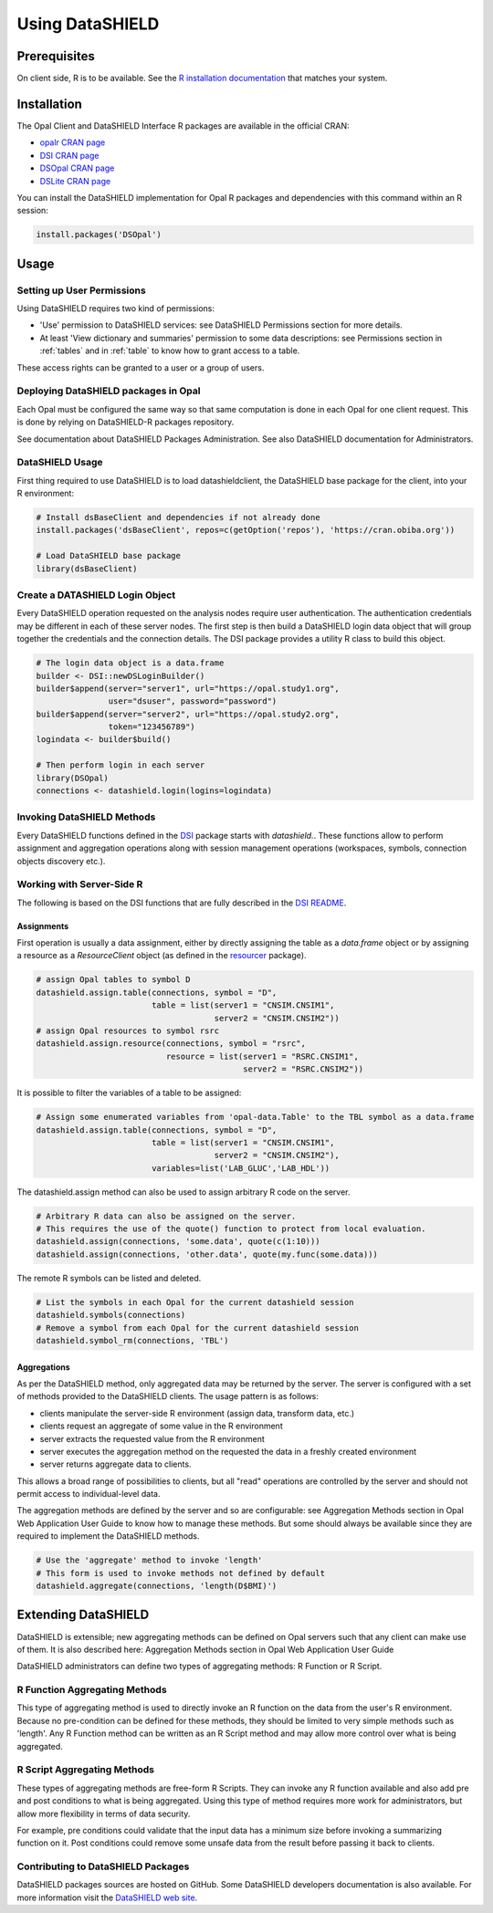 Using DataSHIELD
================

Prerequisites
-------------

On client side, R is to be available. See the `R installation documentation <https://www.r-project.org/>`_ that matches your system.

Installation
------------

The Opal Client and DataSHIELD Interface R packages are available in the official CRAN:

* `opalr CRAN page <https://cran.r-project.org/package=opalr>`_
* `DSI CRAN page <https://cran.r-project.org/package=DSI>`_
* `DSOpal CRAN page <https://cran.r-project.org/package=DSOpal>`_
* `DSLite CRAN page <https://cran.r-project.org/package=DSLite>`_

You can install the DataSHIELD implementation for Opal R packages and dependencies with this command within an R session:

.. code-block:: r

  install.packages('DSOpal')

Usage
-----

Setting up User Permissions
~~~~~~~~~~~~~~~~~~~~~~~~~~~

Using DataSHIELD requires two kind of permissions:

* 'Use' permission to DataSHIELD services: see DataSHIELD Permissions section for more details.
* At least 'View dictionary and summaries' permission to some data descriptions: see Permissions section in :ref:`tables` and in :ref:`table` to know how to grant access to a table.

These access rights can be granted to a user or a group of users.

Deploying DataSHIELD packages in Opal
~~~~~~~~~~~~~~~~~~~~~~~~~~~~~~~~~~~~~

Each Opal must be configured the same way so that same computation is done in each Opal for one client request. This is done by relying on DataSHIELD-R packages repository.

See documentation about DataSHIELD Packages Administration. See also DataSHIELD documentation for Administrators.

DataSHIELD Usage
~~~~~~~~~~~~~~~~

First thing required to use DataSHIELD is to load datashieldclient, the DataSHIELD base package for the client, into your R environment:

.. code-block:: r

  # Install dsBaseClient and dependencies if not already done
  install.packages('dsBaseClient', repos=c(getOption('repos'), 'https://cran.obiba.org'))

  # Load DataSHIELD base package
  library(dsBaseClient)

Create a DATASHIELD Login Object
~~~~~~~~~~~~~~~~~~~~~~~~~~~~~~~~~

Every DataSHIELD operation requested on the analysis nodes require user authentication. The authentication credentials may be different in each of these server nodes. The first step is then build a DataSHIELD login data object that will group together the credentials and the connection details. The DSI package provides a utility R class to build this object.

.. code-block:: r

  # The login data object is a data.frame
  builder <- DSI::newDSLoginBuilder()
  builder$append(server="server1", url="https://opal.study1.org",
                 user="dsuser", password="password")
  builder$append(server="server2", url="https://opal.study2.org",
                 token="123456789")
  logindata <- builder$build()

  # Then perform login in each server
  library(DSOpal)
  connections <- datashield.login(logins=logindata)

Invoking DataSHIELD Methods
~~~~~~~~~~~~~~~~~~~~~~~~~~~

Every DataSHIELD functions defined in the `DSI <https://github.com/datashield/DSI>`_ package starts with `datashield.`. These functions allow to perform assignment and aggregation operations along with session management operations (workspaces, symbols, connection objects discovery etc.).

Working with Server-Side R
~~~~~~~~~~~~~~~~~~~~~~~~~~

The following is based on the DSI functions that are fully described in the `DSI README <https://github.com/datashield/DSI#higher-level-functions>`_.

Assignments
^^^^^^^^^^^

First operation is usually a data assignment, either by directly assigning the table as a `data.frame` object or by assigning a resource as a `ResourceClient` object (as defined in the `resourcer <https://github.com/obiba/resourcer>`_ package).

.. code-block:: r

  # assign Opal tables to symbol D
  datashield.assign.table(connections, symbol = "D",
                          table = list(server1 = "CNSIM.CNSIM1",
                                       server2 = "CNSIM.CNSIM2"))
  # assign Opal resources to symbol rsrc
  datashield.assign.resource(connections, symbol = "rsrc",
                             resource = list(server1 = "RSRC.CNSIM1",
                                             server2 = "RSRC.CNSIM2"))

It is possible to filter the variables of a table to be assigned:

.. code-block:: r

  # Assign some enumerated variables from 'opal-data.Table' to the TBL symbol as a data.frame
  datashield.assign.table(connections, symbol = "D",
                          table = list(server1 = "CNSIM.CNSIM1",
                                       server2 = "CNSIM.CNSIM2"),
                          variables=list('LAB_GLUC','LAB_HDL'))

The datashield.assign method can also be used to assign arbitrary R code on the server.

.. code-block:: r

  # Arbitrary R data can also be assigned on the server.
  # This requires the use of the quote() function to protect from local evaluation.
  datashield.assign(connections, 'some.data', quote(c(1:10)))
  datashield.assign(connections, 'other.data', quote(my.func(some.data)))

The remote R symbols can be listed and deleted.

.. code-block:: r

  # List the symbols in each Opal for the current datashield session
  datashield.symbols(connections)
  # Remove a symbol from each Opal for the current datashield session
  datashield.symbol_rm(connections, 'TBL')

Aggregations
^^^^^^^^^^^^

As per the DataSHIELD method, only aggregated data may be returned by the server. The server is configured with a set of methods provided to the DataSHIELD clients. The usage pattern is as follows:

* clients manipulate the server-side R environment (assign data, transform data, etc.)
* clients request an aggregate of some value in the R environment
* server extracts the requested value from the R environment
* server executes the aggregation method on the requested the data in a freshly created environment
* server returns aggregate data to clients.

This allows a broad range of possibilities to clients, but all "read" operations are controlled by the server and should not permit access to individual-level data.

The aggregation methods are defined by the server and so are configurable: see Aggregation Methods section in Opal Web Application User Guide to know how to manage these methods. But some should always be available since they are required to implement the DataSHIELD methods.

.. code-block:: r

  # Use the 'aggregate' method to invoke 'length'
  # This form is used to invoke methods not defined by default
  datashield.aggregate(connections, 'length(D$BMI)')

Extending DataSHIELD
--------------------

DataSHIELD is extensible; new aggregating methods can be defined on Opal servers such that any client can make use of them. It is also described here: Aggregation Methods section in Opal Web Application User Guide

DataSHIELD administrators can define two types of aggregating methods: R Function or R Script.

R Function Aggregating Methods
~~~~~~~~~~~~~~~~~~~~~~~~~~~~~~

This type of aggregating method is used to directly invoke an R function on the data from the user's R environment. Because no pre-condition can be defined for these methods, they should be limited to very simple methods such as 'length'. Any R Function method can be written as an R Script method and may allow more control over what is being aggregated.

R Script Aggregating Methods
~~~~~~~~~~~~~~~~~~~~~~~~~~~~

These types of aggregating methods are free-form R Scripts. They can invoke any R function available and also add pre and post conditions to what is being aggregated. Using this type of method requires more work for administrators, but allow more flexibility in terms of data security.

For example, pre conditions could validate that the input data has a minimum size before invoking a summarizing function on it. Post conditions could remove some unsafe data from the result before passing it back to clients.

Contributing to DataSHIELD Packages
~~~~~~~~~~~~~~~~~~~~~~~~~~~~~~~~~~~

DataSHIELD packages sources are hosted on GitHub. Some DataSHIELD developers documentation is also available. For more information visit the `DataSHIELD web site <http://datashield.ac.uk>`_.
